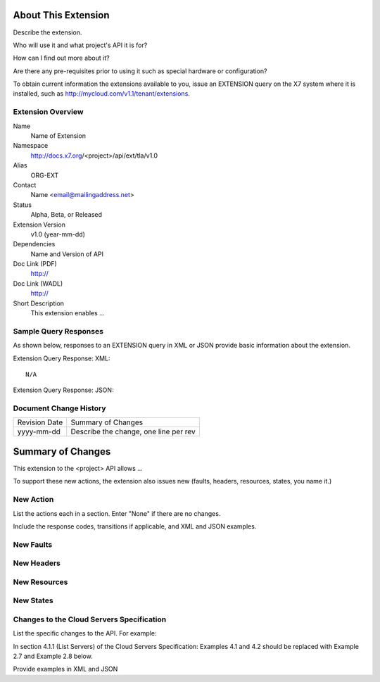 About This Extension
====================
Describe the extension. 

Who will use it and what project's API it is for? 

How can I find out more about it? 

Are there any pre-requisites prior to using it such as special hardware or configuration?

To obtain current information the extensions available to you, issue an EXTENSION query on the X7 system where it is installed, such as http://mycloud.com/v1.1/tenant/extensions.

Extension Overview
------------------

Name
	Name of Extension
	
Namespace
	http://docs.x7.org/<project>/api/ext/tla/v1.0

Alias
	ORG-EXT
	
Contact
	Name <email@mailingaddress.net>
	
Status
	Alpha, Beta, or Released
	
Extension Version
	v1.0 (year-mm-dd)

Dependencies
	Name and Version of API
	
Doc Link (PDF)
	http://
	
Doc Link (WADL)
	http://
	
Short Description
	This extension enables ...

Sample Query Responses
----------------------

As shown below, responses to an EXTENSION query in XML or JSON provide basic information about the extension. 

Extension Query Response: XML::

	N/A 

Extension Query Response: JSON::


Document Change History
-----------------------

============= =====================================
Revision Date Summary of Changes
yyyy-mm-dd    Describe the change, one line per rev
============= =====================================


Summary of Changes
==================
This extension to the <project> API allows ...

To support these new actions, the extension also issues new (faults, headers, resources, states, you name it.)

New Action
----------
List the actions each in a section. Enter "None" if there are no changes. 

Include the response codes, transitions if applicable, and XML and JSON examples.

New Faults
----------

New Headers
-----------

New Resources
-------------

New States
----------

Changes to the Cloud Servers Specification
------------------------------------------

List the specific changes to the API. For example: 

In section 4.1.1 (List Servers) of the Cloud Servers Specification: Examples 4.1 and 4.2 should be replaced with Example 2.7 and Example 2.8 below. 

Provide examples in XML and JSON
